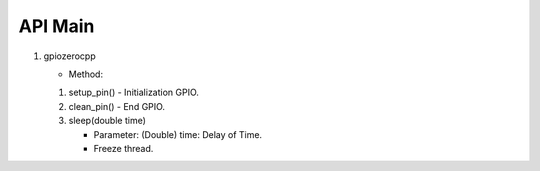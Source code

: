 ==========
API Main
==========
1) gpiozerocpp 

   - Method:
   
   1) setup_pin() 
      - Initialization GPIO.
   2) clean_pin() 
      - End GPIO. 
   3) sleep(double time)
      
      - Parameter: 
        (Double) time: Delay of Time.  
      - Freeze thread.
